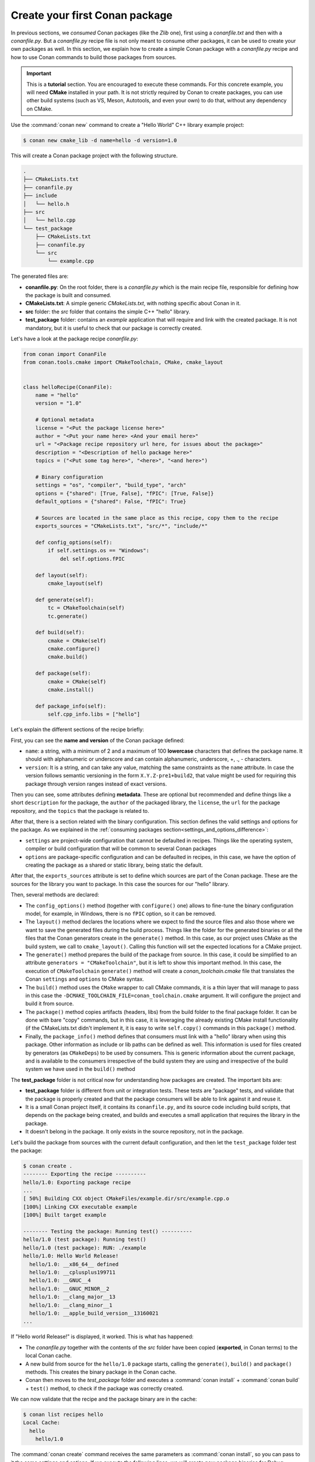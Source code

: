 .. _creating_packages_create_your_first_conan_package:

Create your first Conan package
===============================

In previous sections, we *consumed* Conan packages (like the *Zlib* one), first using a
*conanfile.txt* and then with a *conanfile.py*. But a *conanfile.py* recipe file is not only
meant to consume other packages, it can be used to create your own packages as well. In
this section, we explain how to create a simple Conan package with a *conanfile.py* recipe
and how to use Conan commands to build those packages from sources.


.. important::

    This is a **tutorial** section. You are encouraged to execute these commands. For this
    concrete example, you will need **CMake** installed  in your path. It is not strictly
    required by Conan to create packages, you can use other build systems (such as VS,
    Meson, Autotools, and even your own) to do that, without any dependency on CMake.


Use the :command:`conan new` command to create a "Hello World" C++ library example project:

.. code-block:: bash

    $ conan new cmake_lib -d name=hello -d version=1.0


This will create a Conan package project with the following structure.

.. code-block:: text

  .
  ├── CMakeLists.txt
  ├── conanfile.py
  ├── include
  │   └── hello.h
  ├── src
  │   └── hello.cpp
  └── test_package
      ├── CMakeLists.txt
      ├── conanfile.py
      └── src
          └── example.cpp

The generated files are:

- **conanfile.py**: On the root folder, there is a *conanfile.py* which is the main recipe
  file, responsible for defining how the package is built and consumed.
- **CMakeLists.txt**: A simple generic *CMakeLists.txt*, with nothing specific about Conan
  in it.
- **src** folder: the *src* folder that contains the simple C++ "hello" library.
- **test_package** folder: contains an *example* application that will require
  and link with the created package. It is not mandatory, but it is useful to check that
  our package is correctly created.

Let's have a look at the package recipe *conanfile.py*:

.. code-block:: python

  from conan import ConanFile
  from conan.tools.cmake import CMakeToolchain, CMake, cmake_layout


  class helloRecipe(ConanFile):
      name = "hello"
      version = "1.0"

      # Optional metadata
      license = "<Put the package license here>"
      author = "<Put your name here> <And your email here>"
      url = "<Package recipe repository url here, for issues about the package>"
      description = "<Description of hello package here>"
      topics = ("<Put some tag here>", "<here>", "<and here>")

      # Binary configuration
      settings = "os", "compiler", "build_type", "arch"
      options = {"shared": [True, False], "fPIC": [True, False]}
      default_options = {"shared": False, "fPIC": True}

      # Sources are located in the same place as this recipe, copy them to the recipe
      exports_sources = "CMakeLists.txt", "src/*", "include/*"

      def config_options(self):
          if self.settings.os == "Windows":
              del self.options.fPIC

      def layout(self):
          cmake_layout(self)

      def generate(self):
          tc = CMakeToolchain(self)
          tc.generate()

      def build(self):
          cmake = CMake(self)
          cmake.configure()
          cmake.build()

      def package(self):
          cmake = CMake(self)
          cmake.install()

      def package_info(self):
          self.cpp_info.libs = ["hello"]


Let's explain the different sections of the recipe briefly:

First, you can see the **name and version** of the Conan package defined:

* ``name``: a string, with a minimum of 2 and a maximum of 100 **lowercase** characters
  that defines the package name. It should with alphanumeric or underscore and can contain
  alphanumeric, underscore, +, ., - characters.
* ``version``: It is a string, and can take any value, matching the same constraints as
  the ``name`` attribute. In case the version follows semantic versioning in the form
  ``X.Y.Z-pre1+build2``, that value might be used for requiring this package through
  version ranges instead of exact versions.

Then you can see, some attributes defining **metadata**. These are optional but recommended
and define things like a short ``description`` for the package, the ``author`` of the packaged
library, the ``license``, the ``url`` for the package repository, and the ``topics`` that the package
is related to.

After that, there is a section related with the binary configuration. This section defines
the valid settings and options for the package. As we explained in the :ref:`consuming
packages section<settings_and_options_difference>`:

* ``settings`` are project-wide configuration that cannot be defaulted in recipes. Things
  like the operating system, compiler or build configuration that will be common to
  several Conan packages

* ``options`` are package-specific configuration and can be defaulted in recipes, in this case, we
  have the option of creating the package as a shared or static library, being static the default.

After that, the ``exports_sources`` attribute is set to define which sources are part of
the Conan package. These are the sources for the library you want to package. In this case
the sources for our "hello" library.

Then, several methods are declared:

* The ``config_options()`` method (together with ``configure()`` one) allows to fine-tune the binary configuration
  model, for example, in Windows, there is no ``fPIC`` option, so it can be removed.

* The ``layout()`` method declares the locations where we expect to find the source files
  and also those where we want to save the generated files during the build process.
  Things like the folder for the generated binaries or all the files that the Conan
  generators create in the ``generate()`` method. In this case, as our project uses CMake
  as the build system, we call to ``cmake_layout()``. Calling this function will set the
  expected locations for a CMake project. 

* The ``generate()`` method prepares the build of the package from source. In this case, it could be simplified
  to an attribute ``generators = "CMakeToolchain"``, but it is left to show this important method. In this case,
  the execution of ``CMakeToolchain`` ``generate()`` method will create a *conan_toolchain.cmake* file that translates
  the Conan ``settings`` and ``options`` to CMake syntax.

* The ``build()`` method uses the ``CMake`` wrapper to call CMake commands, it is a thin layer that will manage
  to pass in this case the ``-DCMAKE_TOOLCHAIN_FILE=conan_toolchain.cmake`` argument. It will configure the
  project and build it from source.

* The ``package()`` method copies artifacts (headers, libs) from the build folder to the final
  package folder. It can be done with bare "copy" commands, but in this case, it is leveraging the already
  existing CMake install functionality (if the CMakeLists.txt didn't implement it, it is easy to write ``self.copy()``
  commands in this ``package()`` method.

* Finally, the ``package_info()`` method defines that consumers must link with a "hello" library
  when using this package. Other information as include or lib paths can be defined as well. This
  information is used for files created by generators (as ``CMakeDeps``) to be used by consumers. 
  This is generic information about the current package, and is available to the consumers
  irrespective of the build system they are using and irrespective of the build system we
  have used in the ``build()`` method

The **test_package** folder is not critical now for understanding how packages are created. The important
bits are:

* **test_package** folder is different from unit or integration tests. These tests are
  "package" tests, and validate that the package is properly created and that the package
  consumers will be able to link against it and reuse it.

* It is a small Conan project itself, it contains its ``conanfile.py``, and its source
  code including build scripts, that depends on the package being created, and builds and
  executes a small application that requires the library in the package.

* It doesn't belong in the package. It only exists in the source repository, not in the
  package.


Let's build the package from sources with the current default configuration, and then let
the ``test_package`` folder test the package:

.. code-block:: bash

    $ conan create .
    -------- Exporting the recipe ----------
    hello/1.0: Exporting package recipe
    ...
    [ 50%] Building CXX object CMakeFiles/example.dir/src/example.cpp.o
    [100%] Linking CXX executable example
    [100%] Built target example

    -------- Testing the package: Running test() ----------
    hello/1.0 (test package): Running test()
    hello/1.0 (test package): RUN: ./example
    hello/1.0: Hello World Release!
      hello/1.0: __x86_64__ defined
      hello/1.0: __cplusplus199711
      hello/1.0: __GNUC__4
      hello/1.0: __GNUC_MINOR__2
      hello/1.0: __clang_major__13
      hello/1.0: __clang_minor__1
      hello/1.0: __apple_build_version__13160021
    ...

If "Hello world Release!" is displayed, it worked. This is what has happened:

* The *conanfile.py* together with the contents of the *src* folder have been copied
  (**exported**, in Conan terms) to the local Conan cache.

* A new build from source for the ``hello/1.0`` package starts, calling the
  ``generate()``, ``build()`` and ``package()`` methods. This creates the binary package
  in the Conan cache.

* Conan then moves to the *test_package* folder and executes a :command:`conan install` +
  :command:`conan build` + ``test()`` method, to check if the package was correctly
  created.

We can now validate that the recipe and the package binary are in the cache:

.. code-block:: bash

    $ conan list recipes hello
    Local Cache:
      hello
        hello/1.0

The :command:`conan create` command receives the same parameters as :command:`conan install`, so
you can pass to it the same settings and options. If we execute the following lines, we will create new package
binaries for Debug configuration or to build the hello library as shared:

.. code-block:: bash

    $ conan create . -s build_type=Debug
    ...
    hello/1.0: Hello World Debug!

    $ conan create . -o hello/1.0:shared=True
    ...
    hello/1.0: Hello World Release!


These new package binaries will be also stored in the Conan cache, ready to be used by any project in this computer,
we can see them with:


.. code-block:: bash

    # list the binary built for the hello/1.0 package
    # latest is a placeholder to show the package that is the latest created
    $ conan list packages hello/1.0#latest
    Local Cache:
      hello/1.0#a778356a93c60fe1f687dc2c2ed1449f:46d0e61c1613f12c0e46d007c90dfda85a76a954
        settings:
          arch=x86_64
          build_type=Release
          compiler=apple-clang
          compiler.cppstd=gnu98
          compiler.libcxx=libc++
          compiler.version=13
          os=Macos
        options:
          fPIC=True
          shared=True
      hello/1.0#a778356a93c60fe1f687dc2c2ed1449f:65b76cd1e932112820b979ce174c2c96968f51fb
        settings:
          arch=x86_64
          build_type=Debug
          compiler=apple-clang
          compiler.cppstd=gnu98
          compiler.libcxx=libc++
          compiler.version=13
          os=Macos
        options:
          fPIC=True
          shared=False
      hello/1.0#a778356a93c60fe1f687dc2c2ed1449f:bde82464870a3362a84c3c5d1dd4094fdd4b1bfd
        settings:
          arch=x86_64
          build_type=Release
          compiler=apple-clang
          compiler.cppstd=gnu98
          compiler.libcxx=libc++
          compiler.version=13
          os=Macos
        options:
          fPIC=True
          shared=False

Now that we have created a simple Conan package, we will explain each of the methods of
the Conanfile in more detail. You will learn how to modify those methods to achieve things
like retrieving the sources from an external repository, adding dependencies to our
package, customising our toolchain and much more.


A note about the Conan cache
----------------------------

When you did the :command:`conan create` command, the build of your package did not take
place in your local folder but in other folder inside the *Conan cache*. This cache is
located in the user home folder under the ``.conan2`` folder. Conan will use the
``~/.conan2`` folder to store the built packages and also different configuration files.
You already used the :command:`conan list` command to list the recipes and binaries stored
in the local cache. There are different subcommands for this command that we will explain
in more detail through this tutorial:

* :command:`conan list recipes`: Search available recipes in the local cache or in the remotes.
* :command:`conan list recipe-revisions`: List all the revisions of a recipe reference.
* :command:`conan list packages`: List all the different packages for a given recipe reference.
* :command:`conan list package-revisions`: List all the revisions of a package.

TODO: add note about Conan references, recipe/package references.


Read more
---------

- Create your first Conan package with Autotools.
- Create your first Conan package with Meson.
- Create your first Conan package with Visual Studio.
